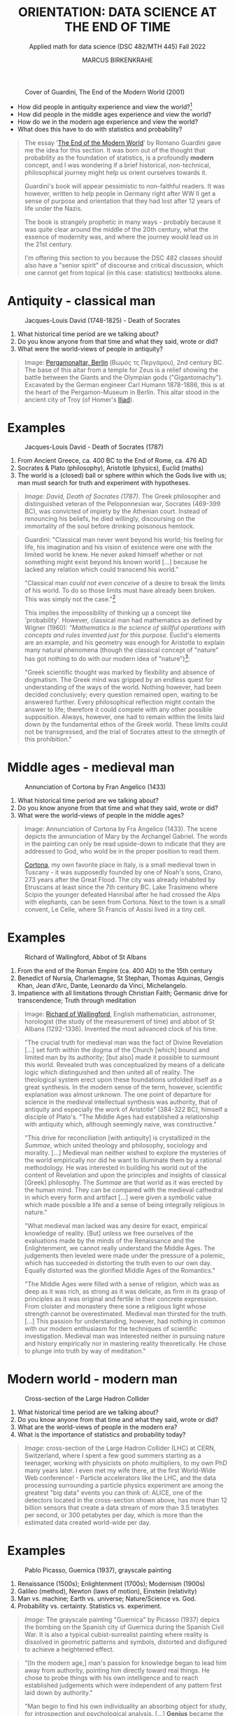 #+TITLE: ORIENTATION: DATA SCIENCE AT THE END OF TIME
#+AUTHOR: MARCUS BIRKENKRAHE
#+SUBTITLE: Applied math for data science (DSC 482/MTH 445) Fall 2022
#+STARTUP:overview hideblocks indent inlineimages
#+attr_html: :width 250px
#+caption: Cover of Guardini, The End of the Modern World (2001)
[[../img/2_guardini.jpg]]

- How did people in antiquity experience and view the world?[fn:1]
- How did people in the middle ages experience and view the world?
- How do we in the modern age experience and view the world?
- What does this have to do with statistics and probability?

#+begin_quote
The essay '[[https://www.amazon.com/End-Modern-World-Romano-Guardini/dp/1882926587][The End of the Modern World]]' by Romano Guardini gave me the
idea for this section. It was born out of the thought that probability
as the foundation of statistics, is a profoundly *modern* concept, and I
was wondering if a brief historical, non-technical, philosophical
journey might help us orient ourselves towards it.

Guardini's book will appear pessimistic to non-faithful readers. It
was however, written to help people in Germany right after WW II get a
sense of purpose and orientation that they had lost after 12 years of
life under the Nazis.

The book is strangely prophetic in many ways - probably because it was
quite clear around the middle of the 20th century, what the essence of
modernity was, and where the journey would lead us in the 21st
century.

I'm offering this section to you because the DSC 482 classes should also
have a "senior spirit" of discourse and critical discussion, which one
cannot get from topical (in this case: statistics) textbooks alone.
#+end_quote
* Antiquity - classical man
#+attr_html: :width 700px
#+caption: Jacques-Louis David (1748-1825) - Death of Socrates
[[../img/2_pergamon.jpg]]

1. What historical time period are we talking about?
2. Do you know anyone from that time and what they said, wrote or did?
3. What were the world-views of people in antiquity?

#+begin_quote
Image: [[https://en.wikipedia.org/wiki/Pergamon_Altar][Pergamonaltar, Berlin]] (Βωμός τς Περγάμου), 2nd century BC. The
base of this altar from a temple for Zeus is a relief showing the
battle between the Giants and the Olympian gods
("Gigantomachy"). Excavated by the German engineer Carl Humann
1878-1886, this is at the heart of the Pergamon-Museum in Berlin. This
altar stood in the ancient city of Troy (of Homer's [[https://en.wikipedia.org/wiki/Iliad][Iliad]]).
#+end_quote

* Examples
#+attr_html: :width 700px
#+caption: Jacques-Louis David - Death of Socrates (1787)
[[../img/2_socrates.jpg]]
#+begin_notes
1. From Ancient Greece, ca. 400 BC to the End of Rome, ca. 476 AD
2. Socrates & Plato (philosophy), Aristotle (physics), Euclid (maths)
3. The world is a (closed) ball or sphere within which the Gods live
   with us; man must search for truth and experiment with hypotheses.
#+end_notes
#+begin_quote
/Image: David, Death of Socrates (1787)./ The Greek philosopher and
distinguished veteran of the Peloponnesian war, Socrates (469-399 BC),
was convicted of impiety by the Athenian court. Instead of renouncing
his beliefs, he died willingly, discoursing on the immortality of the
soul before drinking poisonous hemlock.
#+end_quote
#+begin_quote
Guardini: "Classical man never went beyond his world; his feeling for
life, his imagination and his vision of existence were one with the
limited world he knew. He never asked himself whether or not something
might exist beyond his known world [...] because he lacked any
relation which could transcend his world."

"Classical man /could not even conceive/ of a desire to break the limits
of his world. To do so those limits must have already been
broken. This was simply not the case."[fn:2]

This implies the impossibility of thinking up a concept like
'probability'. However, classical man had mathematics as defined by
Wigner (1960): /"Mathematics is the science of skillful operations with
concepts and rules invented just for this purpose./ Euclid's elements
are an example, and his geometry was enough for Aristotle to explain
many natural phenomena (though the classical concept of "nature" has
got nothing to do with our modern idea of "nature")[fn:3]:

"Greek scientific thought was marked by flexbility and absence of
dogmatism. The Greek mind was gripped by an endless quest for
understanding of the ways of the world. Nothing however, had been
decided conclusively; every question remained open, waiting to be
answered further. Every philosophical reflection might contain the
answer to life; therefore it could compete with any other possible
supposition. Always, however, one had to remain within the limits laid
down by the fundamental ethos of the Greek world. These limits could
not be transgressed, and the trial of Socrates attest to the strnegth
of this prohibition."
#+end_quote

* Middle ages - medieval man
#+attr_html: :width 700px
#+caption: Annunciation of Cortona by Fran Angelico (1433)
[[../img/2_annunciation.jpg]]

1. What historical time period are we talking about?
2. Do you know anyone from that time and what they said, wrote or did?
3. What were the world-views of people in the middle ages?

#+begin_quote
Image: Annunciation of Cortona by Fra Angelico (1433). The scene
depicts the annunciation of Mary by the Archangel Gabriel. The words
in the painting can only be read upside-down to indicate that they are
addressed to God, who wold be in the proper position to read them.

[[https://en.wikipedia.org/wiki/Cortona][Cortona]], my own favorite place in Italy, is a small medieval town in
Tuscany - it was supposedly founded by one of Noah's sons, Crano, 273
years after the Great Flood. The city was already inhabited by
Etruscans at least since the 7th century BC. Lake Trasimeno where
Scipio the younger defeated Hannibal after he had crossed the Alps
with elephants, can be seen from Cortona. Next to the town is a small
convent, Le Celle, where St Francis of Assisi lived in a tiny cell.
#+end_quote

* Examples
#+attr_html: :width 500px
#+caption: Richard of Wallingford, Abbot of St Albans
[[../img/2_medieval.jpg]]
#+begin_notes
1. From the end of the Roman Empire (ca. 400 AD) to the 15th century
2. Benedict of Nursia, Charlemagne, St Stephan, Thomas Aquinas, Gengis
   Khan, Jean d'Arc, Dante, Leonardo da Vinci, Michelangelo.
3. Impatience with all limitations through Christian Faith; Germanic
   drive for transcendence; Truth through meditation
#+end_notes
#+begin_quote
Image: [[https://en.wikipedia.org/wiki/Richard_of_Wallingford][Richard of Wallingford]], English mathematician, astronomer,
horologist (the study of the measurement of time) and abbot of St
Albans (1292-1336). Invented the most advanced clock of his time.
#+end_quote
#+begin_quote
"The crucial truth for medieval man was the fact of Divine Revelation
[...] set forth within the dogma of the Church [which] bound and
limited man by its authority; [but also] made it possible to surmount
this world. Revealed truth was conceptualized by means of a delicate
logic which distinguished and then united all of reality. The
theological system erect upon these foundations unfolded itself as a
great synthesis. In the modern sense of the term, however, scientific
explanation was almost unknown. The one point of departure for science
in the medieval intellectual synthesis was authority, that of
antiquity and especially the work of Aristotle" (384-322 BC), himself
a disciple of Plato's. "The Middle Ages had established a relationship
with antiquity which, although seemingly naive, was constructive."

"This drive for reconciliation [with antiquity] is crystallized in the
/Summae/, which united theology and philosophy, sociology and
morality. [...] Medieval man neither wished to explore the mysteries
of the world empirically nor did he want to illuminate them by a
rational methodology. He was interested in building his world out of
the content of Revelation and upon the principles and insights of
classical [Greek] philosophy. The /Summae/ are that world as it was
erected by the human mind. They can be compared with the medieval
cathedral in which every form and artifact [...] were given a symbolic
value which made possible a life and a sense of being integrally
religious in nature."

"What medieval man lacked was any desire for exact, empirical
knowledge of reality. [But] unless we free ourselves of the
evaluations made by the minds of the Renaissance and the
Enlightenment, we cannot really understand the Middle Ages. The
judgements then leveled were made under the pressure of a polemic,
which has succeeded in distorting the truth even to our own
day. Equally distorted was the glorified Middle Ages of the
Romantics."

"The Middle Ages were filled with a sense of religion, which was as
deep as it was rich, as strong as it was delicate, as firm in its
grasp of principles as it was original and fertile in their concrete
expression. From cloister and monastery there sone a religious light
whose strength cannot be overestimated. Medieval man thirsted for the
truth. [...] This passion for understanding, however, had nothing in
common with our modern enthusiasm for the techniques of scientific
investigation. Medieval man was interested neither in pursuing nature
and history empirically nor in mastering reality theoretically. He
chose to plunge into truth by way of meditation."
#+end_quote
* Modern world - modern man
#+attr_html: :width 700px
#+caption: Cross-section of the Large Hadron Collider
[[../img/2_cern.png]]
#+begin_notes
1. What historical time period are we talking about?
2. Do you know anyone from that time and what they said, wrote or did?
3. What are the world-views of people in the modern era?
4. What is the importance of statistics and probability today?
#+end_notes
#+begin_quote
/Image:/ cross-section of the Large Hadron Collider (LHC) at CERN,
Switzerland, where I spent a few good summers starting as a teenager,
working with physicists on photo multipliers, to my own PhD many years
later. I even met my wife there, at the first World-Wide Web
conference! - Particle accelerators like the LHC, and the data
processing surrounding a particle physics experiment are among the
greatest "big data" events you can think of: ALICE, one of the
detectors located in the cross-section shown above, has more than 12
billion sensors that create a data stream of more than 3.5 terabytes
per second, or 300 petabytes per day, which is more than the estimated
data created world-wide per day.
#+end_quote
* Examples
#+attr_html: :width 700px
#+caption: Pablo Picasso, Guernica (1937), grayscale painting
[[../img/1_guernica.png]]
#+begin_notes
1. Renaissance (1500s); Enlightenment (1700s); Modernism (1900s)
2. Galileo (method), Newton (laws of motion), Einstein (relativity)
3. Man vs. machine; Earth vs. universe; Nature/Science vs. God.
4. Probability vs. certainty. Statistics vs. experiment.
#+end_notes
#+begin_quote
/Image:/ The grayscale painting "Guernica" by Picasso (1937) depics the bombing
on the Spanish city of Guernica during the Spanish Civil War. It is
also a typical cubist-surrealist painting where reality is dissolved
in geometric patterns and symbols, distorted and disfigured to achieve
a heightened effect.
#+end_quote
#+begin_quote
"[In the modern age,] man's passion for knowledge began to lead him
away from authority, pointing him directly toward real things. He
chose to probe things with his own intelligence and to reach
established judgements which were independent of any pattern first
laid down by authority."

"Man begin to find his own individuality an absorbing object for
study, for introspection and psychological analysis. [...] *Genius*
became the most important measure of human value [and] the standard
for all human judgements."

"Anxiety is the dizziness of freedom" (Kierkegaard, 1844): "Modern
anxiety arises from man's deep-seated consciousness that he lacks
either a 'real' or a symbolic place in reality. In spite of his actual
position on Earth, he is a being without security. The very needs of
man's senses are left unsatisfied, since he has ceased to experience a
world which guarantees him a place in the total scheme of existence."

'Arkansas - the natural state': "Nature was all those things which
existed in the world prior to anything man did to them; it was also
the sum total of energy, matter, essences and natural laws [and] made
a matter of value in itself. [Nature] became the norm which guided man
in action and in reason toward whatever was right or healthful or
perfect."

"Prior to the Renaissance, only the Work of God had an absolute
meaning; after the Renaissance, the world ceased to be the Creation of
God. It had become the work of Nature. Similarly the work of a man
ceased to be an act of obedience to God's ordained service; it became
a 'creation' in itself. Previously a worshipper and a servant, man now
took to himself the prerogatives of a 'creator'."

Science and technology as the new religion - Goethe: "Who possesses
science and art, possesses religion as well." - "The three-sided
vision [of 'nature', 'personality', and 'culture'] harmonized with the
conceptions upon which modern science was being built. From modern
science, technology has grown, and technology is a concentration of
processes allowing man to posit ends in conformity with his own
desires [...] and cut themselves away from an ethic which once had
bound men universally."
#+end_quote
* Dissolution of the modern world
#+attr_html: :width 700px
#+caption: Schematic presentation of Schumpeterian long waves
[[../img/2_schumpeter.png]]
#+begin_quote
/Image:/ From 'The Ontology of Technology Beyond Anthropocentrism and
Determinism: The Role of Technologies in the Constitution of the
(post) Anthropocene World (Blok, 2022). [[https://h5p.org/node/1095582][See here]] for an attempt at
analysing this visualization.)
#+end_quote
#+begin_quote
- Uncertainty about the position of man in reality: “It is [now] taken
  increasingly for granted that man ought to be treated as an
  object. Man confronts this attitude in the range of authority
  exercised over him; he may merely meet it in countless statistics
  and tables or he may experience its culmination in an unspeakable
  rape of the individual, of the group, even of the whole nation.”
  Guardini (1956)

- Unknown relationship between probability and reality: "Perhaps there
  are further metaphysical desiderata that we might impose on the
  interpretations. For example, there appear to be connections between
  probability and modality. Events with positive probability can
  happen, even if they don’t. Some authors also insist on the converse
  condition that only events with positive probability can happen,
  although this is more controversial." (Hajek, 2019)

- Free will remains elusive as a concept: "Attempts have been made to
  link the existence of free will with the indeterminacy of quantum
  mechanics, but it is difficult to see how this feature of the theory
  makes free will more plausible. On the contrary, free will
  presumably implies rational thought and decision, whereas the
  essence of the indeterminism in quantum mechanics is that it is due
  to intrinsic randomness." (Britannica) 

- The search for religion is alive and well among scientists, too: see
  e.g. "[[https://www-cs-faculty.stanford.edu/~knuth/things.html][Things a Computer Scientist Rarely Talks About]]", by Don Knuth.
#+end_quote
* Likelihood is at the core of science

Science is not about hard truths but about estimates of likelihood.

#+begin_quote
"It is scientific to say what is more likely and what is less likely,
and not to prove all the time what is possible or impossible: from
what I see around me, from my knowledge of the world, it is much more
likely that the reports of flying saucers are the reports of the
known, irrational characteristics of terrestrial intelligence rather
than the unknown, rational efforts of extraterrestrial intelligence."
([[https://youtu.be/EYPapE-3FRw][Richard Feynman, 1964]])
#+end_quote
* References

- Encyclopedia Britannica (2022). Quantum Mechanics - Physics. [[https://www.britannica.com/science/quantum-mechanics-physics][URL:
  britannica.com]].

- Feynman on Scientific Method (Feb 18, 2011). [[https://youtu.be/EYPapE-3FRw][YouTube]].

- Guardini, R (1956). The End of the Modern World - . Intercollegiate
  Studies Institute; REV ed. (April 1, 2001). ([[https://www.amazon.com/End-Modern-World-Romano-Guardini/dp/1882926587][Amazon]])

  [[https://www.amazon.com/gp/customer-reviews/R1F7PMYOPITMWC/ref=cm_cr_dp_d_rvw_ttl?ie=UTF8&ASIN=1882926587][From an amazon.com review]]: "Written shortly after the end of World
  War II, The End of the Modern World is a bracing, sometimes bleak
  jeremiad against the dehumanizing dangers of what we now call
  postmodernism. Guardini is not a pessimist, but he is vitally
  concerned about the potential loss of human dignity and individual
  responsibility in a world culture dominated by technological
  utilitarianism."

- Hajek A (2019). Interpretations of Probability. In: Stanford
  Encyclopedia of Philosophy.

- Kierkegaard S (1844). The Concept of Anxiety.

  Anxiety as both modern man's curse and saving grace: "I would say
  that learning to know anxiety is an adventure which every man has to
  affront if he would not go to perdition either by not having known
  anxiety or by sinking under it. He therefore who has learned rightly
  to be anxious has learned the most important thing."

- Knuth D (2001). Things a Computer Scientist Rarely Talks About. CSLI
  Lecture Notes 136. [[https://www-cs-faculty.stanford.edu/~knuth/things.html][URL: stanford.edu]].

  "After an introductory first session, the second lecture focuses on
  the interaction of randomization and religion, since randomization
  has become a key area of scientific interest during the past few
  decades. The third lecture considers questions of language
  translation, with many examples drawn from the author's experiments
  in which random verses of the Bible were analyzed in depth. The
  fourth one deals with art and aesthetics; it illustrates several
  ways in which beautiful presentations can greatly deepen our
  perception of difficult concepts. The fifth lecture discusses what
  the author learned from the "3:16 project," a personal exploration
  of Biblical literature which he regards as a turning point in his
  own life. The sixth and final lecture, "God and Computer Science,"
  is largely independent of the other five. It deals with several new
  perspectives by which concepts of computer science help to shed
  light on many ancient and difficult questions previously addressed
  by scientists in other fields."

- Wigner E (1960). The Unreasonable Effectiveness of Mathematics in
  the Natural Sciences. Comm. Pure and Appl. Math. 13(1). ([[https://www.maths.ed.ac.uk/~v1ranick/papers/wigner.pdf][PDF]])

  There is an extension of Wigner's thought by Turing Prize laureate
  [[https://math.dartmouth.edu/~matc/MathDrama/reading/Hamming.html][Richard Hamming (1980)]]. He observed: "When examining [Einstein's
  1905] special theory of relativity paper one has the feeling that
  one is dealing with a scholastic philosopher's approach. He knew in
  advance what the theory should look like. and he explored the
  theories with mathematical tools, not actual experiments. He was so
  confident of the rightness of the relativity theories that, when
  experiments were done to check them, he was not much interested in
  the outcomes, saying that they had to come out that way or else the
  experiments were wrong. And many people believe that the two
  relativity theories rest more on philosophical grounds than on
  actual experiments." As a modern man, Hamming claims "Mathematics
  has been made by man."

* Footnotes

[fn:3]Wigner's 1960 paper is still worth reading. He writes about the
"miracle of appropriateness of the language of mathematics for the
formulation of the laws of physics," and admits that "we do not know
why our theories work so well." This is a rather medieval,
miracle-conscious,"unreasonable" way of thinking, for which Wigner
(one of the greatest physicists, and a close friend of Einstein's) was
heavily criticized.

[fn:2]Counter arguments one might bring forward: what about astronomy
and astrology of the ancient world? The answer: these (pseudo)
sciences never left the sphere that bounded the world.

[fn:1]The German words for this are "Daseinsgefühl" (the feeling one
has when existing), and "Weltbild" (a view of the whole world).
